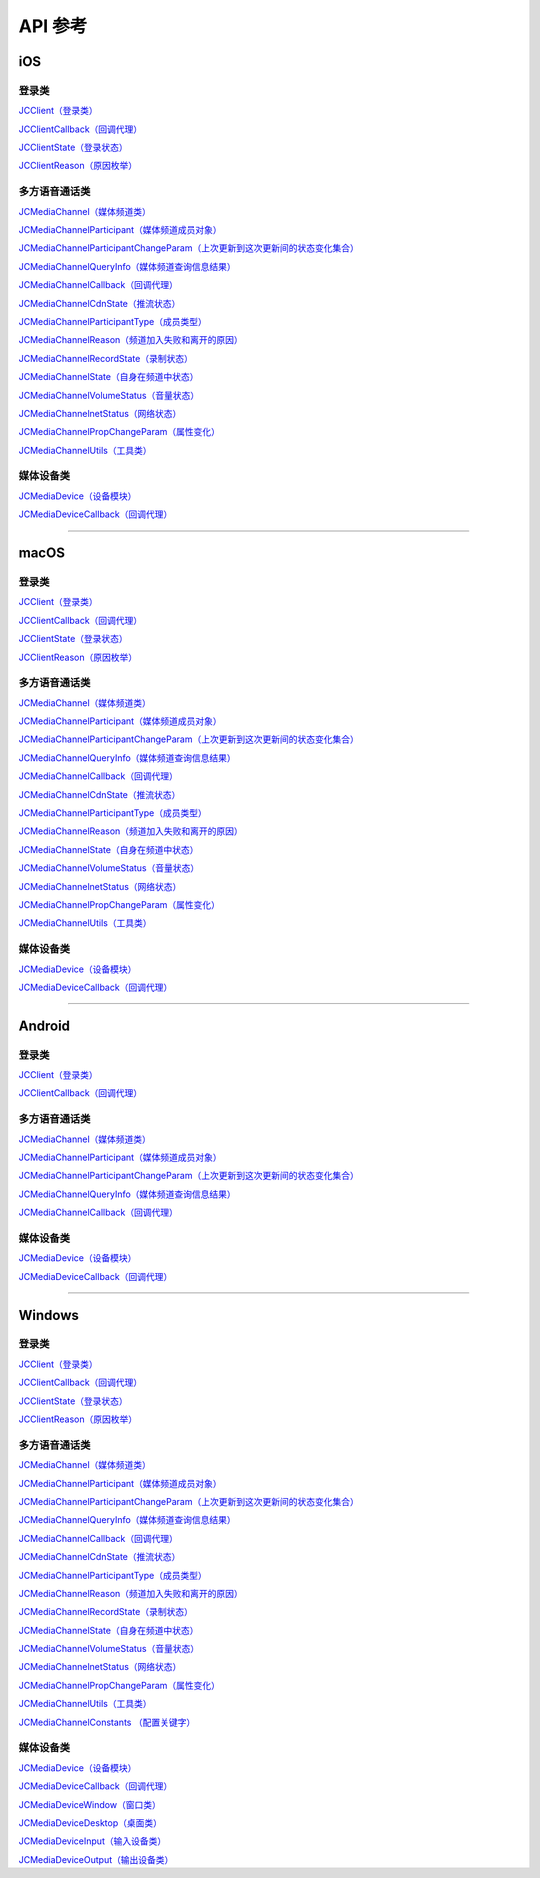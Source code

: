 API 参考
===================

iOS
-------------------------

登录类
>>>>>>>>>>>>>>>>>>>>>>

`JCClient（登录类） <http://developer.juphoon.com/portal/reference/ios/Classes/JCClient.html>`_

`JCClientCallback（回调代理） <http://developer.juphoon.com/portal/reference/ios/Protocols/JCClientCallback.html>`_

`JCClientState（登录状态） <http://developer.juphoon.com/portal/reference/ios/Constants/JCClientState.html>`_

`JCClientReason（原因枚举） <http://developer.juphoon.com/portal/reference/ios/Constants/JCClientReason.html>`_


多方语音通话类
>>>>>>>>>>>>>>>>>>>>>>

`JCMediaChannel（媒体频道类） <http://developer.juphoon.com/portal/reference/ios/Classes/JCMediaChannel.html>`_

`JCMediaChannelParticipant（媒体频道成员对象） <http://developer.juphoon.com/portal/reference/ios/Classes/JCMediaChannelParticipant.html>`_

`JCMediaChannelParticipantChangeParam（上次更新到这次更新间的状态变化集合） <http://developer.juphoon.com/portal/reference/ios/Classes/JCMediaChannelParticipantChangeParam.html>`_

`JCMediaChannelQueryInfo（媒体频道查询信息结果） <http://developer.juphoon.com/portal/reference/ios/Classes/JCMediaChannelQueryInfo.html>`_

`JCMediaChannelCallback（回调代理） <http://developer.juphoon.com/portal/reference/ios/Protocols/JCMediaChannelCallback.html>`_

`JCMediaChannelCdnState（推流状态） <http://developer.juphoon.com/portal/reference/ios/Constants/JCMediaChannelCdnState.html>`_

`JCMediaChannelParticipantType（成员类型） <http://developer.juphoon.com/portal/reference/ios/Constants/JCMediaChannelParticipantType.html>`_

`JCMediaChannelReason（频道加入失败和离开的原因） <http://developer.juphoon.com/portal/reference/ios/Constants/JCMediaChannelReason.html>`_

`JCMediaChannelRecordState（录制状态） <http://developer.juphoon.com/portal/reference/ios/Constants/JCMediaChannelRecordState.html>`_

`JCMediaChannelState（自身在频道中状态） <http://developer.juphoon.com/portal/reference/ios/Constants/JCMediaChannelState.html>`_

`JCMediaChannelVolumeStatus（音量状态） <http://developer.juphoon.com/portal/reference/ios/Constants/JCMediaChannelVolumeStatus.html>`_

`JCMediaChannelnetStatus（网络状态） <http://developer.juphoon.com/portal/reference/ios/Constants/JCMediaChannelnetStatus.html>`_

`JCMediaChannelPropChangeParam（属性变化） <http://developer.juphoon.com/portal/reference/ios/Classes/JCMediaChannelPropChangeParam.html>`_

`JCMediaChannelUtils（工具类） <http://developer.juphoon.com/portal/reference/ios/Classes/JCMediaChannelUtils.html>`_


媒体设备类
>>>>>>>>>>>>>>>>>>>>>>

`JCMediaDevice（设备模块） <http://developer.juphoon.com/portal/reference/ios/Classes/JCMediaDevice.html>`_

`JCMediaDeviceCallback（回调代理） <http://developer.juphoon.com/portal/reference/ios/Protocols/JCMediaDeviceCallback.html>`_

^^^^^^^^^^^^^^^^^^^^^^^^^^^^^^^^^^^^^^^^^^^^^^


macOS
-------------------------

登录类
>>>>>>>>>>>>>>>>>>>>>>

`JCClient（登录类） <https://developer.juphoon.com/portal/reference/V2.0/ios/Classes/JCClient.html>`_
     
`JCClientCallback（回调代理） <https://developer.juphoon.com/portal/reference/V2.0/ios/Protocols/JCClientCallback.html>`_

`JCClientState（登录状态） <https://developer.juphoon.com/portal/reference/V2.0/ios/Constants/JCClientState.html>`_

`JCClientReason（原因枚举） <https://developer.juphoon.com/portal/reference/V2.0/ios/Constants/JCClientReason.html>`_

多方语音通话类
>>>>>>>>>>>>>>>>>>>>>>

`JCMediaChannel（媒体频道类） <https://developer.juphoon.com/portal/reference/V2.0/ios/Classes/JCMediaChannel.html>`_

`JCMediaChannelParticipant（媒体频道成员对象） <https://developer.juphoon.com/portal/reference/V2.0/ios/Classes/JCMediaChannelParticipant.html>`_

`JCMediaChannelParticipantChangeParam（上次更新到这次更新间的状态变化集合） <https://developer.juphoon.com/portal/reference/V2.0/ios/Classes/JCMediaChannelParticipantChangeParam.html>`_

`JCMediaChannelQueryInfo（媒体频道查询信息结果） <https://developer.juphoon.com/portal/reference/V2.0/ios/Classes/JCMediaChannelQueryInfo.html>`_

`JCMediaChannelCallback（回调代理） <https://developer.juphoon.com/portal/reference/V2.0/ios/Protocols/JCMediaChannelCallback.html>`_

`JCMediaChannelCdnState（推流状态） <https://developer.juphoon.com/portal/reference/V2.0/ios/Constants/JCMediaChannelCdnState.html>`_

`JCMediaChannelParticipantType（成员类型） <https://developer.juphoon.com/portal/reference/V2.0/ios/Constants/JCMediaChannelParticipantType.html>`_

`JCMediaChannelReason（频道加入失败和离开的原因） <https://developer.juphoon.com/portal/reference/V2.0/ios/Constants/JCMediaChannelReason.html>`_

`JCMediaChannelState（自身在频道中状态） <https://developer.juphoon.com/portal/reference/V2.0/ios/Constants/JCMediaChannelState.html>`_

`JCMediaChannelVolumeStatus（音量状态） <https://developer.juphoon.com/portal/reference/V2.0/ios/Constants/JCMediaChannelVolumeStatus.html>`_

`JCMediaChannelnetStatus（网络状态） <https://developer.juphoon.com/portal/reference/V2.0/ios/Constants/JCMediaChannelnetStatus.html>`_

`JCMediaChannelPropChangeParam（属性变化） <https://developer.juphoon.com/portal/reference/V2.0/ios/Classes/JCMediaChannelPropChangeParam.html>`_

`JCMediaChannelUtils（工具类） <https://developer.juphoon.com/portal/reference/V2.0/ios/Classes/JCMediaChannelUtils.html>`_


媒体设备类
>>>>>>>>>>>>>>>>>>>>>>

`JCMediaDevice（设备模块） <https://developer.juphoon.com/portal/reference/V2.0/ios/Classes/JCMediaDevice.html>`_

`JCMediaDeviceCallback（回调代理） <https://developer.juphoon.com/portal/reference/V2.0/ios/Protocols/JCMediaDeviceCallback.html>`_

^^^^^^^^^^^^^^^^^^^^^^^^^^^^^^^^^^^^^^^^^^^^^^

Android
-------------------------

登录类
>>>>>>>>>>>>>>>>>>>>>>

`JCClient（登录类） <http://developer.juphoon.com/portal/reference/android/com/juphoon/cloud/JCClient.html>`_

`JCClientCallback（回调代理） <http://developer.juphoon.com/portal/reference/android/com/juphoon/cloud/JCClientCallback.html>`_


多方语音通话类
>>>>>>>>>>>>>>>>>>>>>>


`JCMediaChannel（媒体频道类） <http://developer.juphoon.com/portal/reference/android/com/juphoon/cloud/JCMediaChannel.html>`_

`JCMediaChannelParticipant（媒体频道成员对象） <http://developer.juphoon.com/portal/reference/android/com/juphoon/cloud/JCMediaChannelParticipant.html>`_

`JCMediaChannelParticipantChangeParam（上次更新到这次更新间的状态变化集合） <http://developer.juphoon.com/portal/reference/android/com/juphoon/cloud/JCMediaChannelParticipant.ChangeParam.html>`_

`JCMediaChannelQueryInfo（媒体频道查询信息结果） <http://developer.juphoon.com/portal/reference/android/com/juphoon/cloud/JCMediaChannelQueryInfo.html>`_

`JCMediaChannelCallback（回调代理） <http://developer.juphoon.com/portal/reference/android/com/juphoon/cloud/JCMediaChannelCallback.html>`_


媒体设备类
>>>>>>>>>>>>>>>>>>>>>>

`JCMediaDevice（设备模块） <http://developer.juphoon.com/portal/reference/android/com/juphoon/cloud/JCMediaDevice.html>`_

`JCMediaDeviceCallback（回调代理） <http://developer.juphoon.com/portal/reference/android/com/juphoon/cloud/JCMediaDeviceCallback.html>`_

^^^^^^^^^^^^^^^^^^^^^^^^^^^^^^^^^^^^^^^^^^^^^^

Windows
-------------------------

登录类
>>>>>>>>>>>>>>>>>>>>>>

`JCClient（登录类） <http://developer.juphoon.com/portal/reference/windows/html/a01b672a-1c8a-18a7-b550-727bbcad2f52.htm>`_

`JCClientCallback（回调代理） <http://developer.juphoon.com/portal/reference/windows/html/329abfbc-bd28-8240-16ce-1c039e4ecea8.htm>`_

`JCClientState（登录状态） <http://developer.juphoon.com/portal/reference/windows/html/c2d749fb-1adc-2709-77a2-c968185ca303.htm>`_

`JCClientReason（原因枚举） <http://developer.juphoon.com/portal/reference/windows/html/9d6e6243-1b3f-55a6-7d0a-3158812dfc6f.htm>`_


多方语音通话类
>>>>>>>>>>>>>>>>>>>>>>

`JCMediaChannel（媒体频道类） <http://developer.juphoon.com/portal/reference/windows/html/8289e4bf-8045-497b-f584-fc76cad8f8a1.htm>`_

`JCMediaChannelParticipant（媒体频道成员对象） <http://developer.juphoon.com/portal/reference/windows/html/8ad58616-3028-b8d3-8106-81b8b805c1ea.htm>`_

`JCMediaChannelParticipantChangeParam（上次更新到这次更新间的状态变化集合） <http://developer.juphoon.com/portal/reference/windows/html/99d94e1a-8ec0-1712-40d1-2e84daa7cad6.htm>`_

`JCMediaChannelQueryInfo（媒体频道查询信息结果） <http://developer.juphoon.com/portal/reference/windows/html/c933415b-17de-d9e6-ba4d-bbf14296e475.htm>`_

`JCMediaChannelCallback（回调代理） <http://developer.juphoon.com/portal/reference/windows/html/0526ed70-e26b-ad4c-e666-d356e0eb0448.htm>`_

`JCMediaChannelCdnState（推流状态） <http://developer.juphoon.com/portal/reference/windows/html/c9bab83e-206d-00fc-88e7-59995af406cb.htm>`_

`JCMediaChannelParticipantType（成员类型） <http://developer.juphoon.com/portal/reference/windows/html/734c4206-e54b-bc93-3672-6ddf81cef4ca.htm>`_

`JCMediaChannelReason（频道加入失败和离开的原因） <http://developer.juphoon.com/portal/reference/windows/html/4481d778-9d4d-43fe-f94d-fdfa690dd939.htm>`_

`JCMediaChannelRecordState（录制状态） <http://developer.juphoon.com/portal/reference/windows/html/7bee80f8-53fe-9166-b566-5c594535ff85.htm>`_

`JCMediaChannelState（自身在频道中状态） <http://developer.juphoon.com/portal/reference/windows/html/bd459f34-ce07-903b-096c-22c0c40b5934.htm>`_

`JCMediaChannelVolumeStatus（音量状态） <http://developer.juphoon.com/portal/reference/windows/html/e4e11d12-ed39-9c48-4324-659323012572.htm>`_

`JCMediaChannelnetStatus（网络状态） <http://developer.juphoon.com/portal/reference/windows/html/9bd229a1-e800-6694-4f31-3772acc1bee8.htm>`_

`JCMediaChannelPropChangeParam（属性变化） <http://developer.juphoon.com/portal/reference/windows/html/5f390223-ecec-a386-9cd2-f04528b7e03f.htm>`_

`JCMediaChannelUtils（工具类） <http://developer.juphoon.com/portal/reference/windows/html/bd459f34-ce07-903b-096c-22c0c40b5934.htm>`_

`JCMediaChannelConstants （配置关键字） <http://developer.juphoon.com/portal/reference/windows/html/4ac01302-00da-b4a9-2ca8-4799b81e8863.htm>`_


媒体设备类
>>>>>>>>>>>>>>>>>>>>>>

`JCMediaDevice（设备模块） <http://developer.juphoon.com/portal/reference/windows/html/034d5af6-ec04-5148-7ec5-04e27e93e8c2.htm>`_

`JCMediaDeviceCallback（回调代理） <http://developer.juphoon.com/portal/reference/windows/html/3a00aa12-4e18-cf90-4610-b2c9c63b7a7b.htm>`_

`JCMediaDeviceWindow（窗口类） <http://developer.juphoon.com/portal/reference/windows/html/bc32416e-3b43-55bd-4b65-91db0da01935.htm>`_

`JCMediaDeviceDesktop（桌面类） <http://developer.juphoon.com/portal/reference/windows/html/1a7a6fa2-c7d5-e393-282e-5a1679a0f391.htm>`_

`JCMediaDeviceInput（输入设备类） <http://developer.juphoon.com/portal/reference/windows/html/542401cb-34eb-6f34-607c-cff5a291f329.htm>`_

`JCMediaDeviceOutput（输出设备类） <http://developer.juphoon.com/portal/reference/windows/html/65f0091d-e96e-e7bb-2df2-4648256e97e3.htm>`_



